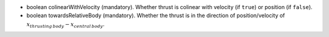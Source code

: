 
.. role:: jsontype
.. role:: jsonkey
.. role:: arrow

- :jsontype:`boolean` :jsonkey:`colinearWithVelocity` (mandatory). Whether thrust is colinear with velocity (if :literal:`true`) or position (if :literal:`false`).
- :jsontype:`boolean` :jsonkey:`towardsRelativeBody` (mandatory). Whether the thrust is in the direction of position/velocity of :math:`x_{thrusting\,body} - x_{central\,body}`.
